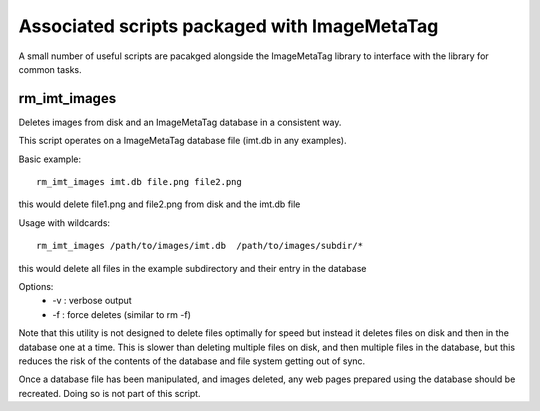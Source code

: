 .. ImageMetaTag documentation for bin

Associated scripts packaged with ImageMetaTag
=============================================

A small number of useful scripts are pacakged alongside the ImageMetaTag
library to interface with the library for common tasks.

rm_imt_images
-------------
Deletes images from disk and an ImageMetaTag database in a consistent way.

This script operates on a ImageMetaTag database file (imt.db in any examples).

Basic example:
::

  rm_imt_images imt.db file.png file2.png

this would delete file1.png and file2.png from disk and the imt.db file

Usage with wildcards:
::

  rm_imt_images /path/to/images/imt.db  /path/to/images/subdir/*

this would delete all files in the example subdirectory and their entry
in the database

Options:
 * -v : verbose output
 * -f : force deletes (similar to rm -f)

Note that this utility is not designed to delete files optimally for speed
but instead it deletes files on disk and then in the database one at a time.
This is slower than deleting multiple files on disk, and then multiple files
in the database, but this reduces the risk of the contents of the database
and file system getting out of sync.

Once a database file has been manipulated, and images deleted, any
web pages prepared using the database should be recreated. Doing so is
not part of this script.
